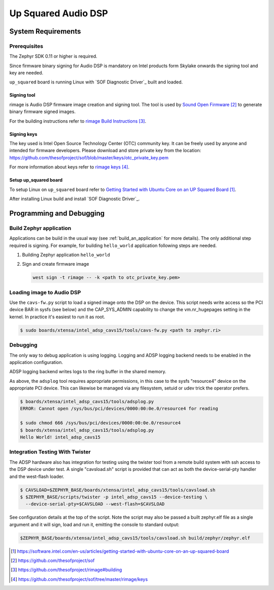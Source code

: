 .. _Up_Squared_Audio_DSP:

Up Squared Audio DSP
####################

System Requirements
*******************

Prerequisites
=============

The Zephyr SDK 0.11 or higher is required.

Since firmware binary signing for Audio DSP is mandatory on Intel products
form Skylake onwards the signing tool and key are needed.

``up_squared`` board is running Linux with `SOF Diagnostic Driver`_ built and
loaded.

Signing tool
------------

rimage is Audio DSP firmware image creation and signing tool. The tool is used
by `Sound Open Firmware`_ to generate binary firmware signed images.

For the building instructions refer to `rimage Build Instructions`_.

Signing keys
------------

The key used is Intel Open Source Technology Center (OTC) community key.
It can be freely used by anyone and intended for firmware developers.
Please download and store private key from the location:
https://github.com/thesofproject/sof/blob/master/keys/otc_private_key.pem

For more information about keys refer to `rimage keys`_.

Setup up_squared board
----------------------

To setup Linux on ``up_squared`` board refer to
`Getting Started with Ubuntu Core on an UP Squared Board`_.

After installing Linux build and install `SOF Diagnostic Driver`_.

Programming and Debugging
*************************

Build Zephyr application
========================

Applications can be build in the usual way (see :ref:`build_an_application`
for more details). The only additional step required is signing. For example,
for building ``hello_world`` application following steps are needed.

#. Building Zephyr application ``hello_world``

   .. zephyr-app-commands::
      :zephyr-app: samples/hello_world
      :board: intel_adsp_cavs15
      :goals: build

#. Sign and create firmware image

   .. code-block:: console

      west sign -t rimage -- -k <path to otc_private_key.pem>

Loading image to Audio DSP
==========================

Use the ``cavs-fw.py`` script to load a signed image onto the DSP on
the device.  This script needs write access so the PCI device BAR in
sysfs (see below) and the CAP_SYS_ADMIN capability to change the
vm.nr_hugepages setting in the kernel.  In practice it's easiest to
run it as root.

.. code-block:: console

   $ sudo boards/xtensa/intel_adsp_cavs15/tools/cavs-fw.py <path to zephyr.ri>

Debugging
=========

The only way to debug application is using logging. Logging and ADSP logging
backend needs to be enabled in the application configuration.

ADSP logging backend writes logs to the ring buffer in the shared memory.

As above, the ``adsplog`` tool requires appropriate permissions, in
this case to the sysfs "resource4" device on the appropriate PCI
device.  This can likewise be managed via any filesystem, setuid or
udev trick the operator prefers.

.. code-block:: console

   $ boards/xtensa/intel_adsp_cavs15/tools/adsplog.py
   ERROR: Cannot open /sys/bus/pci/devices/0000:00:0e.0/resource4 for reading

   $ sudo chmod 666 /sys/bus/pci/devices/0000:00:0e.0/resource4
   $ boards/xtensa/intel_adsp_cavs15/tools/adsplog.py
   Hello World! intel_adsp_cavs15

Integration Testing With Twister
================================

The ADSP hardware also has integration for testing using the twister
tool from a remote build system with ssh access to the DSP device
under test.  A single "cavsload.sh" script is provided that can act as
both the device-serial-pty handler and the west-flash loader.

.. code-block:: console

    $ CAVSLOAD=$ZEPHYR_BASE/boards/xtensa/intel_adsp_cavs15/tools/cavsload.sh
    $ $ZEPHYR_BASE/scripts/twister -p intel_adsp_cavs15 --device-testing \
      --device-serial-pty=$CAVSLOAD --west-flash=$CAVSLOAD

See configuration details at the top of the script.  Note the script
may also be passed a built zephyr.elf file as a single argument and it
will sign, load and run it, emitting the console to standard output:

.. code-block:: console

    $ZEPHYR_BASE/boards/xtensa/intel_adsp_cavs15/tools/cavsload.sh build/zephyr/zephyr.elf

.. target-notes::

.. _Getting Started with Ubuntu Core on an UP Squared Board: https://software.intel.com/en-us/articles/getting-started-with-ubuntu-core-on-an-up-squared-board

.. _Sound Open Firmware: https://github.com/thesofproject/sof

.. _rimage Build Instructions: https://github.com/thesofproject/rimage#building

.. _rimage keys: https://github.com/thesofproject/sof/tree/master/rimage/keys

